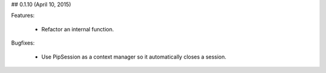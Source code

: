 
## 0.1.10 (April 10, 2015)

Features:

  - Refactor an internal function.

Bugfixes:

  - Use PipSession as a context manager so it automatically closes a session.
